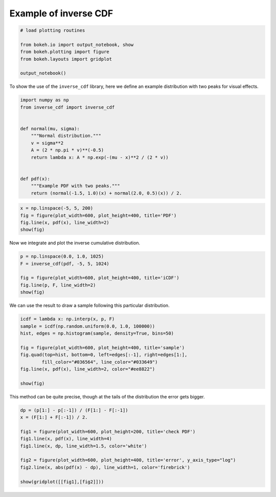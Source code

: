 
Example of inverse CDF
======================

.. code:: python3

    # load plotting routines
    
    from bokeh.io import output_notebook, show
    from bokeh.plotting import figure
    from bokeh.layouts import gridplot
    
    output_notebook()



.. raw:: html

    
        <div class="bk-root">
            <a href="http://bokeh.pydata.org" target="_blank" class="bk-logo bk-logo-small bk-logo-notebook"></a>
            <span id="4abeb723-e380-453e-b380-c6f98263a221">Loading BokehJS ...</span>
        </div>




To show the use of the ``inverse_cdf`` library, here we define an
example distribution with two peaks for visual effects.

.. code:: python3

    import numpy as np
    from inverse_cdf import inverse_cdf
    
    
    def normal(mu, sigma):
        """Normal distribution."""
        v = sigma**2
        A = (2 * np.pi * v)**(-0.5)
        return lambda x: A * np.exp(-(mu - x)**2 / (2 * v))
    
    
    def pdf(x):
        """Example PDF with two peaks."""
        return (normal(-1.5, 1.0)(x) + normal(2.0, 0.5)(x)) / 2.

.. code:: python3

    x = np.linspace(-5, 5, 200)
    fig = figure(plot_width=600, plot_height=400, title='PDF')
    fig.line(x, pdf(x), line_width=2)
    show(fig)


.. image:: pdf.png?raw=true

Now we integrate and plot the inverse cumulative distribution.

.. code:: python3

    p = np.linspace(0.0, 1.0, 1025)
    F = inverse_cdf(pdf, -5, 5, 1024)
    
    fig = figure(plot_width=600, plot_height=400, title='iCDF')
    fig.line(p, F, line_width=2)
    show(fig)


.. image:: icdf.png?raw=true

We can use the result to draw a sample following this particular
distribution.

.. code:: python3

    icdf = lambda x: np.interp(x, p, F)
    sample = icdf(np.random.uniform(0.0, 1.0, 100000))
    hist, edges = np.histogram(sample, density=True, bins=50)
    
    fig = figure(plot_width=600, plot_height=400, title='sample')
    fig.quad(top=hist, bottom=0, left=edges[:-1], right=edges[1:],
            fill_color="#036564", line_color="#033649")
    fig.line(x, pdf(x), line_width=2, color="#ee8822")
    
    show(fig)


.. image:: sample.png?raw=true

This method can be quite precise, though at the tails of the
distribution the error gets bigger.

.. code:: python3

    dp = (p[1:] - p[:-1]) / (F[1:] - F[:-1])
    x = (F[1:] + F[:-1]) / 2.
    
    fig1 = figure(plot_width=600, plot_height=200, title='check PDF')
    fig1.line(x, pdf(x), line_width=4)
    fig1.line(x, dp, line_width=1.5, color='white')
    
    fig2 = figure(plot_width=600, plot_height=400, title='error', y_axis_type="log")
    fig2.line(x, abs(pdf(x) - dp), line_width=1, color='firebrick')
    
    show(gridplot([[fig1],[fig2]]))

.. image:: check.png?raw=true
.. image:: error.png?raw=true

